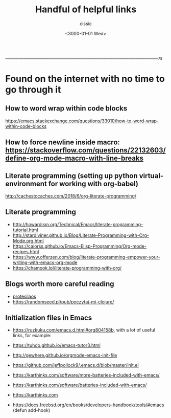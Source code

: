  ____________________________________________________________________________78

#+TITLE: Handful of helpful links
#+DESCRIPTION: 
#+AUTHOR: cissic
#+DATE: <3000-01-01 Wed>
#+TAGS: org-mode latex linux 
#+OPTIONS: toc:nil
#+OPTIONS: -:nil

* Found on the internet with no time to go through it
# :PROPERTIES:
# :PRJ-DIR: ./3000-01-01-Handful-of-helpful-links/
# :END:


** How to word wrap within code blocks
https://emacs.stackexchange.com/questions/33010/how-to-word-wrap-within-code-blocks

** How to force newline inside macro: https://stackoverflow.com/questions/22132603/define-org-mode-macro-with-line-breaks

** Literate programming (setting up python virtual-environment for working with org-babel)
http://cachestocaches.com/2018/6/org-literate-programming/

** Literate programming
- http://howardism.org/Technical/Emacs/literate-programming-tutorial.html
- http://stardiviner.github.io/Blog/Literate-Programming-with-Org-Mode.org.html
- https://caiorss.github.io/Emacs-Elisp-Programming/Org-mode-recipes.html
- https://www.offerzen.com/blog/literate-programming-empower-your-writing-with-emacs-org-mode
- https://chamook.lol/literate-programming-with-org/

** Blogs worth more careful reading
- [[https://protesilaos.com][protesilaos]]
- https://randomseed.pl/pub/poczytaj-mi-clojure/

** Initialization files in Emacs
- [[https://ruzkuku.com/emacs.d.html#org804158b]], with a lot of useful links, for example:
- https://tuhdo.github.io/emacs-tutor3.html
- http://gewhere.github.io/orgmode-emacs-init-file

- https://github.com/jeffpollock9/.emacs.d/blob/master/init.el
- https://karthinks.com/software/more-batteries-included-with-emacs/
- https://karthinks.com/software/batteries-included-with-emacs/
- https://karthinks.com
- https://docs.freebsd.org/en/books/developers-handbook/tools/#emacs (defun add-hook)


** 

# Local Variables:
# eval: (add-hook 'org-export-before-processing-hook 
# 'my/org-export-markdown-hook-function nil t)
# End:



